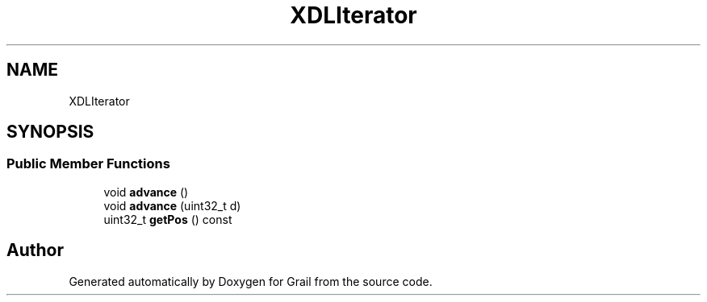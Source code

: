 .TH "XDLIterator" 3 "Thu Jul 1 2021" "Version 1.0" "Grail" \" -*- nroff -*-
.ad l
.nh
.SH NAME
XDLIterator
.SH SYNOPSIS
.br
.PP
.SS "Public Member Functions"

.in +1c
.ti -1c
.RI "void \fBadvance\fP ()"
.br
.ti -1c
.RI "void \fBadvance\fP (uint32_t d)"
.br
.ti -1c
.RI "uint32_t \fBgetPos\fP () const"
.br
.in -1c

.SH "Author"
.PP 
Generated automatically by Doxygen for Grail from the source code\&.
